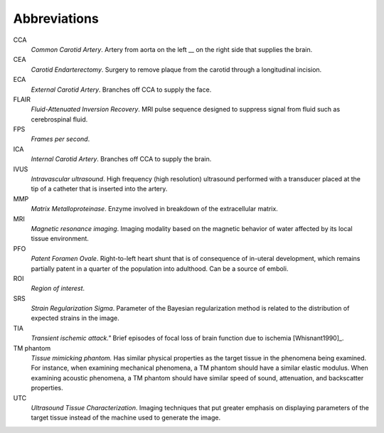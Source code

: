 =============
Abbreviations
=============

CCA
  *Common Carotid Artery*.  Artery from aorta on the left __ on the right side that supplies the brain.  

CEA
  *Carotid Endarterectomy*.  Surgery to remove plaque from the carotid through a
  longitudinal incision.

ECA
  *External Carotid Artery*.  Branches off CCA to supply the face.

FLAIR
  *Fluid-Attenuated Inversion Recovery*.  MRI pulse sequence designed to
  suppress signal from fluid such as cerebrospinal fluid.

FPS
  *Frames per second*.

ICA
  *Internal Carotid Artery*.  Branches off CCA to supply the brain.

IVUS
  *Intravascular ultrasound*.  High frequency (high resolution) ultrasound
  performed with a transducer placed at the tip of a catheter that is inserted
  into the artery.

MMP
  *Matrix Metalloproteinase*.  Enzyme involved in breakdown of the extracellular
  matrix.

MRI
  *Magnetic resonance imaging*.  Imaging modality based on the magnetic behavior
  of water affected by its local tissue environment.

PFO
  *Patent Foramen Ovale*.  Right-to-left heart shunt that is of consequence of
  in-uteral development, which remains partially patent in a quarter of the
  population into adulthood.  Can be a source of emboli.

ROI
  *Region of interest*.

SRS
  *Strain Regularization Sigma*.  Parameter of the Bayesian regularization
  method is related to the distribution of expected strains in the image.

TIA
  *Transient ischemic attack."*  Brief episodes of focal loss of brain function
  due to ischemia [Whisnant1990]_.

TM phantom
  *Tissue mimicking phantom.*  Has similar physical properties as the target tissue in
  the phenomena being examined.  For instance, when examining mechanical
  phenomena, a TM phantom should have a similar elastic modulus.  When examining acoustic phenomena, a TM
  phantom should have similar speed of sound, attenuation, and backscatter
  properties.

UTC
  *Ultrasound Tissue Characterization*.  Imaging techniques that put greater
  emphasis on displaying parameters of the target tissue  instead of the machine
  used to generate the image.
